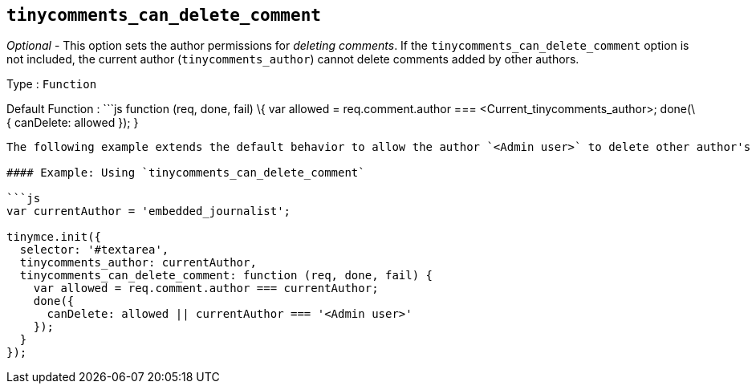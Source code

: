 == `+tinycomments_can_delete_comment+`

_Optional_ - This option sets the author permissions for _deleting comments_. If the `+tinycomments_can_delete_comment+` option is not included, the current author (`+tinycomments_author+`) cannot delete comments added by other authors.

Type : `+Function+`

Default Function : ```js function (req, done, fail) \{ var allowed = req.comment.author === <Current_tinycomments_author>; done(\{ canDelete: allowed }); }

....
The following example extends the default behavior to allow the author `<Admin user>` to delete other author's comments by adding `|| currentAuthor === '<Admin user>'`.

#### Example: Using `tinycomments_can_delete_comment`

```js
var currentAuthor = 'embedded_journalist';

tinymce.init({
  selector: '#textarea',
  tinycomments_author: currentAuthor,
  tinycomments_can_delete_comment: function (req, done, fail) {
    var allowed = req.comment.author === currentAuthor;
    done({
      canDelete: allowed || currentAuthor === '<Admin user>'
    });
  }
});
....
